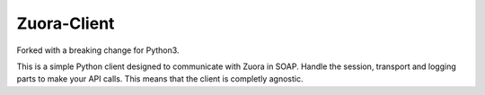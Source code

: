 ============
Zuora-Client
============

Forked with a breaking change for Python3.


This is a simple Python client designed to communicate with Zuora in SOAP.
Handle the session, transport and logging parts to make your API calls.
This means that the client is completly agnostic.
